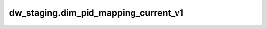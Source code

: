 =====================================
dw_staging.dim_pid_mapping_current_v1
=====================================


.. csv-table:: dw_staging.dim_pid_mapping_current_v1 字段一览
   :widths: auto
   :header-rows: 1
   :file: dw_staging.dim_pid_mapping_current_v1.csv
